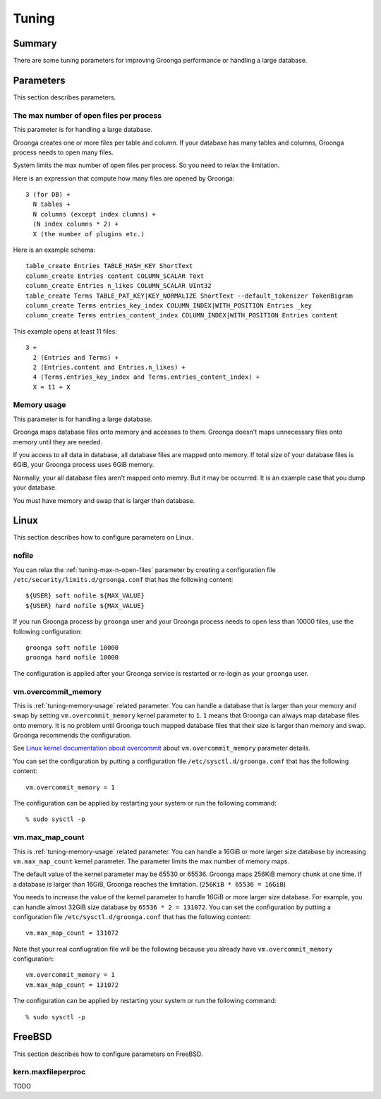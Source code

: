 .. -*- rst -*-

.. highlightlang:: none

Tuning
======

Summary
-------

There are some tuning parameters for improving Groonga performance or
handling a large database.

Parameters
----------

This section describes parameters.

.. _tuning-max-n-open-files:

The max number of open files per process
^^^^^^^^^^^^^^^^^^^^^^^^^^^^^^^^^^^^^^^^

This parameter is for handling a large database.

Groonga creates one or more files per table and column. If your
database has many tables and columns, Groonga process needs to open
many files.

System limits the max number of open files per process. So you need to
relax the limitation.

Here is an expression that compute how many files are opened by
Groonga::

  3 (for DB) +
    N tables +
    N columns (except index clumns) +
    (N index columns * 2) +
    X (the number of plugins etc.)

Here is an example schema::

  table_create Entries TABLE_HASH_KEY ShortText
  column_create Entries content COLUMN_SCALAR Text
  column_create Entries n_likes COLUMN_SCALAR UInt32
  table_create Terms TABLE_PAT_KEY|KEY_NORMALIZE ShortText --default_tokenizer TokenBigram
  column_create Terms entries_key_index COLUMN_INDEX|WITH_POSITION Entries _key
  column_create Terms entries_content_index COLUMN_INDEX|WITH_POSITION Entries content

This example opens at least 11 files::

  3 +
    2 (Entries and Terms) +
    2 (Entries.content and Entries.n_likes) +
    4 (Terms.entries_key_index and Terms.entries_content_index) +
    X = 11 + X

.. _tuning-memory-usage:

Memory usage
^^^^^^^^^^^^

This parameter is for handling a large database.

Groonga maps database files onto memory and accesses to them. Groonga
doesn't maps unnecessary files onto memory until they are needed.

If you access to all data in database, all database files are mapped
onto memory. If total size of your database files is 6GiB, your
Groonga process uses 6GiB memory.

Normally, your all database files aren't mapped onto memry. But it may
be occurred. It is an example case that you dump your database.

You must have memory and swap that is larger than database.

.. _tuning-linux:

Linux
-----

This section describes how to configure parameters on Linux.

.. _tuning-linux-nofile:

nofile
^^^^^^

You can relax the :ref:`tuning-max-n-open-files` parameter by creating
a configuration file ``/etc/security/limits.d/groonga.conf`` that has
the following content::

  ${USER} soft nofile ${MAX_VALUE}
  ${USER} hard nofile ${MAX_VALUE}

If you run Groonga process by ``groonga`` user and your Groonga
process needs to open less than 10000 files, use the following
configuration::

  groonga soft nofile 10000
  groonga hard nofile 10000

The configuration is applied after your Groonga service is restarted
or re-login as your ``groonga`` user.

.. _tuning-linux-overcommit-memory:

vm.overcommit_memory
^^^^^^^^^^^^^^^^^^^^

This is :ref:`tuning-memory-usage` related parameter. You can handle a
database that is larger than your memory and swap by setting
``vm.overcommit_memory`` kernel parameter to ``1``. ``1`` means that
Groonga can always map database files onto memory. It is no problem
until Groonga touch mapped database files that their size is larger
than memory and swap. Groonga recommends the configuration.

See `Linux kernel documentation about overcommit
<https://www.kernel.org/doc/Documentation/vm/overcommit-accounting>`_
about ``vm.overcommit_memory`` parameter details.

You can set the configuration by putting a configuration file
``/etc/sysctl.d/groonga.conf`` that has the following content::

  vm.overcommit_memory = 1

The configuration can be applied by restarting your system or run the
following command::

  % sudo sysctl -p


.. _tuning-linux-max-map-count:

vm.max_map_count
^^^^^^^^^^^^^^^^

This is :ref:`tuning-memory-usage` related parameter. You can handle a
16GiB or more larger size database by increasing ``vm.max_map_count``
kernel parameter. The parameter limits the max number of memory maps.

The default value of the kernel parameter may be 65530 or 65536.
Groonga maps 256KiB memory chunk at one time. If a database is larger
than 16GiB, Groonga reaches the limitation. (``256KiB * 65536 = 16GiB``)

You needs to increase the value of the kernel parameter to handle
16GiB or more larger size database. For example, you can handle almost
32GiB size database by ``65536 * 2 = 131072``. You can set the
configuration by putting a configuration file
``/etc/sysctl.d/groonga.conf`` that has the following content::

  vm.max_map_count = 131072

Note that your real confiugration file will be the following because
you already have ``vm.overcommit_memory`` configuration::

  vm.overcommit_memory = 1
  vm.max_map_count = 131072

The configuration can be applied by restarting your system or run the
following command::

  % sudo sysctl -p

FreeBSD
-------

This section describes how to configure parameters on FreeBSD.

.. _tuning-freebsd-maxfilesperproc:

kern.maxfileperproc
^^^^^^^^^^^^^^^^^^^

TODO
